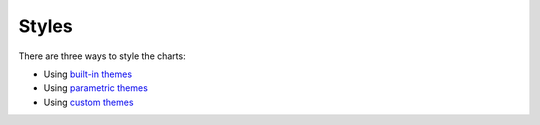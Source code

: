 Styles
======

There are three ways to style the charts:

- Using `built-in themes <builtin_styles.html>`_
- Using `parametric themes <parametric_styles.html>`_
- Using `custom themes <custom_styles.html>`_
